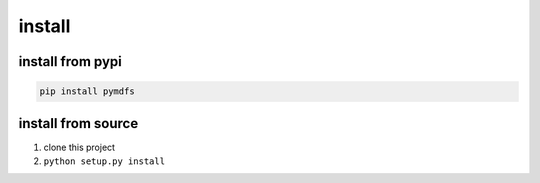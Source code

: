install
==========================


install from pypi
^^^^^^^^^^^^^^^^^

.. code:: bash

    pip install pymdfs


install from source
^^^^^^^^^^^^^^^^^^^

#. clone this project
#. ``python setup.py install``
